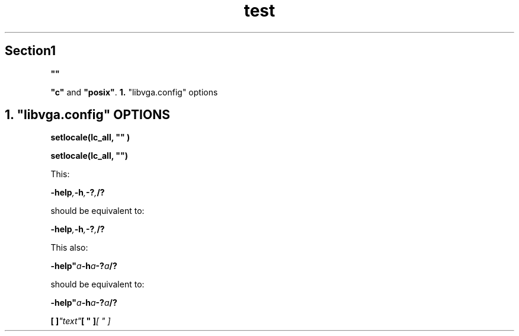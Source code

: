 .TH test 1 test test
.SH Section1

.\" double quotes in a quoted arguments
.B """"""

.\" Other similar ugly quotes
.BR """c""" " and " """posix""" .
.BR 1. " ""libvga.config"" options"

.SH 1. """libvga.config""" OPTIONS

.\" this works, but inserts a space between the quotes and the parenthesis
.B setlocale(lc_all, """""")

.\" However, I recommend to use these quotes:
.B setlocale(lc_all, \(dq\(dq)

.\" Lets be nasty
This:

.BI -help , -h , -? , /?

should be equivalent to:

.BI "-help", "-h", "-?", "/?"

This also:

.BI -help" a -h a -? a /?

should be equivalent to:

.BI "-help"""a "-h"a "-?"a "/?"

.\" Some shinenigans with \&, see https://github.com/mquinson/po4a/issues/445
.BI "[\& ]\&"   \&"text\&"   "[\& \&"" ]\&"   "[\& \&"" ]\&
